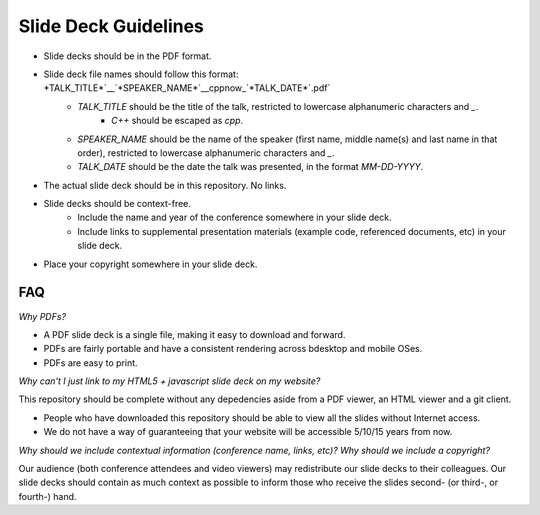 =====================
Slide Deck Guidelines
=====================

* Slide decks should be in the PDF format.
* Slide deck file names should follow this format: *TALK_TITLE*`__`*SPEAKER_NAME*`__cppnow_`*TALK_DATE*`.pdf`
    * *TALK_TITLE* should be the title of the talk, restricted to lowercase alphanumeric characters and `_`.
        * `C++` should be escaped as `cpp`.
    * *SPEAKER_NAME* should be the name of the speaker (first name, middle name(s) and last name in that order), restricted to lowercase alphanumeric characters and `_`.
    * *TALK_DATE* should be the date the talk was presented, in the format `MM-DD-YYYY`.
* The actual slide deck should be in this repository. No links.
* Slide decks should be context-free.
    * Include the name and year of the conference somewhere in your slide deck.
    * Include links to supplemental presentation materials (example code, referenced documents, etc) in your slide deck.
* Place your copyright somewhere in your slide deck.

FAQ
===

*Why PDFs?*

* A PDF slide deck is a single file, making it easy to download and forward.
* PDFs are fairly portable and have a consistent rendering across bdesktop and mobile OSes.
* PDFs are easy to print.

*Why can't I just link to my HTML5 + javascript slide deck on my website?*

This repository should be complete without any depedencies aside from a PDF viewer, an HTML viewer and a git client.

* People who have downloaded this repository should be able to view all the slides without Internet access.
* We do not have a way of guaranteeing that your website will be accessible 5/10/15 years from now. 

*Why should we include contextual information (conference name, links, etc)? Why should we include a copyright?*

Our audience (both conference attendees and video viewers) may redistribute our slide decks to their colleagues. Our slide decks should contain as much context as possible to inform those who receive the slides second- (or third-, or fourth-) hand.

